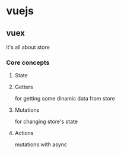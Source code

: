 * vuejs

** vuex

it's all about store

*** Core concepts
**** State
**** Getters
for getting some dinamic data from store
**** Mutations
for changing store's state
**** Actions
mutations with async

